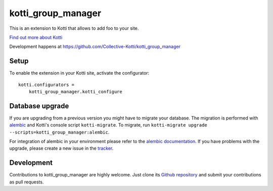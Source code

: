 kotti_group_manager
*******************

This is an extension to Kotti that allows to add foo to your site.

|pypi|_
|downloads_month|_
|license|_
|build_status_stable|_

.. |pypi| image:: https://img.shields.io/pypi/v/kotti_group_manager.svg?style=flat-square
.. _pypi: https://pypi.python.org/pypi/kotti_group_manager/

.. |downloads_month| image:: https://img.shields.io/pypi/dm/kotti_group_manager.svg?style=flat-square
.. _downloads_month: https://pypi.python.org/pypi/kotti_group_manager/

.. |license| image:: https://img.shields.io/pypi/l/kotti_group_manager.svg?style=flat-square
.. _license: http://www.repoze.org/LICENSE.txt

.. |build_status_stable| image:: https://img.shields.io/travis/Collective-Kotti/kotti_group_manager/production.svg?style=flat-square
.. _build_status_stable: http://travis-ci.org/Collective-Kotti/kotti_group_manager

`Find out more about Kotti`_

Development happens at https://github.com/Collective-Kotti/kotti_group_manager

.. _Find out more about Kotti: http://pypi.python.org/pypi/Kotti

Setup
=====

To enable the extension in your Kotti site, activate the configurator::

    kotti.configurators =
        kotti_group_manager.kotti_configure

Database upgrade
================

If you are upgrading from a previous version you might have to migrate your
database.  The migration is performed with `alembic`_ and Kotti's console script
``kotti-migrate``. To migrate, run
``kotti-migrate upgrade --scripts=kotti_group_manager:alembic``.

For integration of alembic in your environment please refer to the
`alembic documentation`_. If you have problems with the upgrade,
please create a new issue in the `tracker`_.

Development
===========

|build_status_master|_

.. |build_status_master| image:: https://img.shields.io/travis/Collective-Kotti/kotti_group_manager/master.svg?style=flat-square
.. _build_status_master: http://travis-ci.org/Collective-Kotti/kotti_group_manager

Contributions to kotti_group_manager are highly welcome.
Just clone its `Github repository`_ and submit your contributions as pull requests.

.. _alembic: http://pypi.python.org/pypi/alembic
.. _alembic documentation: http://alembic.readthedocs.org/en/latest/index.html
.. _tracker: https://github.com/Collective-Kotti/kotti_group_manager/issues
.. _Github repository: https://github.com/Collective-Kotti/kotti_group_manager
